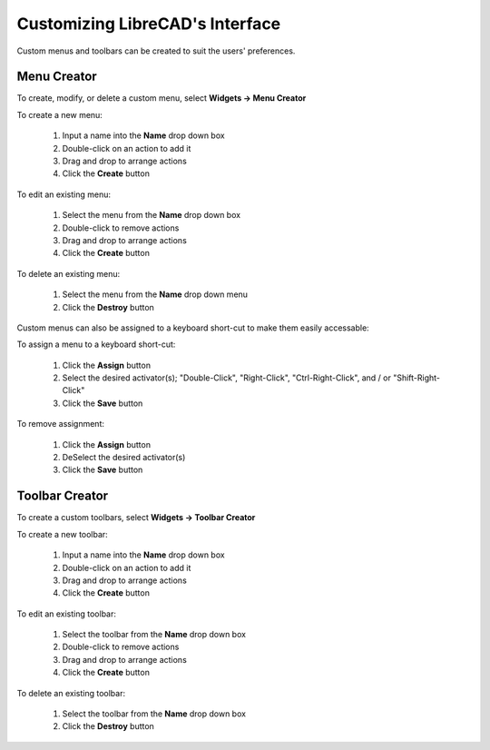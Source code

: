 .. _customize:


Customizing LibreCAD's Interface
================================

Custom menus and toolbars can be created to suit the users' preferences.  


Menu Creator
------------

To create, modify, or delete a custom menu, select **Widgets -> Menu Creator**

.. figure:: /images/menuCreator.png
    :width: 728px
    :height: 404px
    :align: right
    :scale: 67
    :alt: LibreCAD Menu Creator

To create a new menu:

    #. Input a name into the **Name** drop down box
    #. Double-click on an action to add it
    #. Drag and drop to arrange actions
    #. Click the **Create** button

To edit an existing menu:

    #. Select the menu from the **Name** drop down box
    #. Double-click to remove actions
    #. Drag and drop to arrange actions
    #. Click the **Create** button

To delete an existing menu:

    #. Select the menu from the **Name** drop down menu
    #. Click the **Destroy** button


Custom menus can also be assigned to a keyboard short-cut to make them easily accessable:

.. figure:: /images/menuAssign.png
    :width: 208px
    :height: 188px
    :align: right
    :scale: 100
    :alt: LibreCAD Menu Assigner

To assign a menu to a keyboard short-cut:

    #. Click the **Assign** button
    #. Select the desired activator(s); "Double-Click", "Right-Click", "Ctrl-Right-Click", and / or "Shift-Right-Click"
    #. Click the **Save** button

To remove assignment:

    #. Click the **Assign** button
    #. DeSelect the desired activator(s)
    #. Click the **Save** button


Toolbar Creator
---------------

To create a custom toolbars, select **Widgets -> Toolbar Creator**

.. figure:: /images/toolbarCreator.png
    :width: 728px
    :height: 404px
    :align: right
    :scale: 67
    :alt: LibreCAD Toolbar Creator

To create a new toolbar:

    #. Input a name into the **Name** drop down box
    #. Double-click on an action to add it
    #. Drag and drop to arrange actions
    #. Click the **Create** button

To edit an existing toolbar:

    #. Select the toolbar from the **Name** drop down box
    #. Double-click to remove actions
    #. Drag and drop to arrange actions
    #. Click the **Create** button

To delete an existing toolbar:

    #. Select the toolbar from the **Name** drop down box
    #. Click the **Destroy** button

